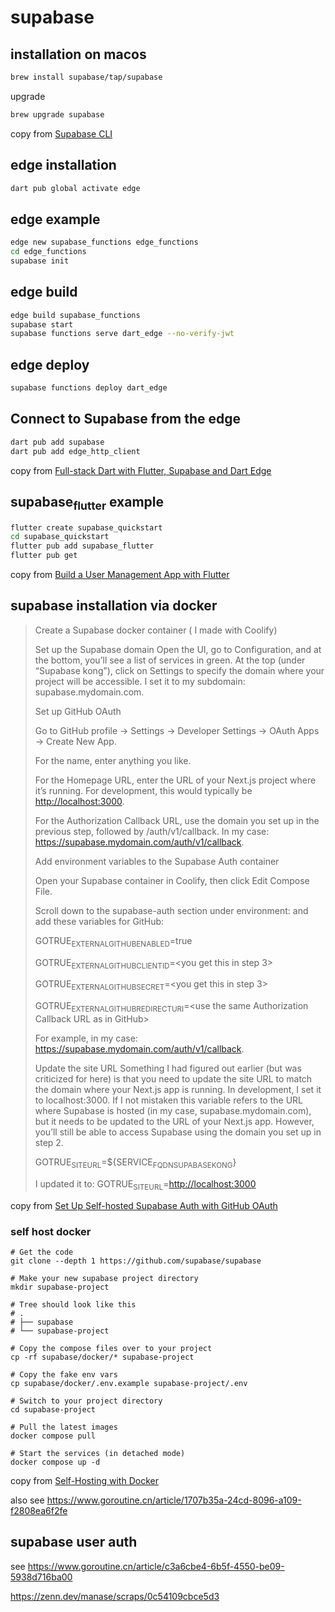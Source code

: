 * supabase

** installation on macos

#+begin_src sh
brew install supabase/tap/supabase
#+end_src

upgrade
#+begin_src sh
brew upgrade supabase
#+end_src

copy from [[https://supabase.com/docs/guides/cli][Supabase CLI]]

** edge installation

#+begin_src sh
dart pub global activate edge
#+end_src

** edge example

#+begin_src sh
edge new supabase_functions edge_functions
cd edge_functions
supabase init
#+end_src

** edge build
#+begin_src sh
edge build supabase_functions
supabase start
supabase functions serve dart_edge --no-verify-jwt
#+end_src

** edge deploy

#+begin_src sh
supabase functions deploy dart_edge
#+end_src

** Connect to Supabase from the edge

#+begin_src sh
dart pub add supabase
dart pub add edge_http_client
#+end_src

copy from [[https://dartling.dev/full-stack-dart-with-flutter-supabase-and-dart-edge][Full-stack Dart with Flutter, Supabase and Dart Edge]]


** supabase_flutter example

#+begin_src sh
flutter create supabase_quickstart
cd supabase_quickstart
flutter pub add supabase_flutter
flutter pub get
#+end_src

copy from [[https://supabase.com/docs/guides/getting-started/tutorials/with-flutter][Build a User Management App with Flutter]]

** supabase installation via docker

#+begin_quote
Create a Supabase docker container ( I made with Coolify)

Set up the Supabase domain Open the UI, go to Configuration, and at the bottom, you’ll see a list of services in green. At the top (under “Supabase kong”), click on Settings to specify the domain where your project will be accessible. I set it to my subdomain: supabase.mydomain.com.

Set up GitHub OAuth

Go to GitHub profile → Settings → Developer Settings → OAuth Apps → Create New App.

For the name, enter anything you like.

For the Homepage URL, enter the URL of your Next.js project where it’s running. For development, this would typically be http://localhost:3000.

For the Authorization Callback URL, use the domain you set up in the previous step, followed by /auth/v1/callback. In my case: https://supabase.mydomain.com/auth/v1/callback.

Add environment variables to the Supabase Auth container

Open your Supabase container in Coolify, then click Edit Compose File.

Scroll down to the supabase-auth section under environment: and add these variables for GitHub:

GOTRUE_EXTERNAL_GITHUB_ENABLED=true

GOTRUE_EXTERNAL_GITHUB_CLIENT_ID=<you get this in step 3>

GOTRUE_EXTERNAL_GITHUB_SECRET=<you get this in step 3>

GOTRUE_EXTERNAL_GITHUB_REDIRECT_URI=<use the same Authorization Callback URL as in GitHub>

For example, in my case: https://supabase.mydomain.com/auth/v1/callback.

Update the site URL Something I had figured out earlier (but was criticized for here) is that you need to update the site URL to match the domain where your Next.js app is running. In development, I set it to localhost:3000. If I not mistaken this variable refers to the URL where Supabase is hosted (in my case, supabase.mydomain.com), but it needs to be updated to the URL of your Next.js app. However, you’ll still be able to access Supabase using the domain you set up in step 2.

GOTRUE_SITE_URL=${SERVICE_FQDN_SUPABASEKONG}

I updated it to: GOTRUE_SITE_URL=http://localhost:3000
#+end_quote

copy from [[https://www.reddit.com/r/Supabase/comments/1h46b6d/set_up_selfhosted_supabase_auth_with_github_oauth/][Set Up Self-hosted Supabase Auth with GitHub OAuth]]


*** self host docker

#+begin_src shell
# Get the code
git clone --depth 1 https://github.com/supabase/supabase

# Make your new supabase project directory
mkdir supabase-project

# Tree should look like this
# .
# ├── supabase
# └── supabase-project

# Copy the compose files over to your project
cp -rf supabase/docker/* supabase-project

# Copy the fake env vars
cp supabase/docker/.env.example supabase-project/.env

# Switch to your project directory
cd supabase-project

# Pull the latest images
docker compose pull

# Start the services (in detached mode)
docker compose up -d
#+end_src

copy from [[https://supabase.com/docs/guides/self-hosting/docker][Self-Hosting with Docker]]

also see https://www.goroutine.cn/article/1707b35a-24cd-8096-a109-f2808ea6f2fe

** supabase user auth

see https://www.goroutine.cn/article/c3a6cbe4-6b5f-4550-be09-5938d716ba00

https://zenn.dev/manase/scraps/0c54109cbce5d3
